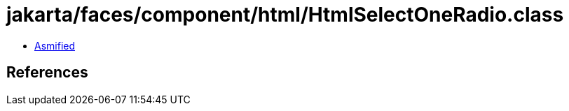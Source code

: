 = jakarta/faces/component/html/HtmlSelectOneRadio.class

 - link:HtmlSelectOneRadio-asmified.java[Asmified]

== References

